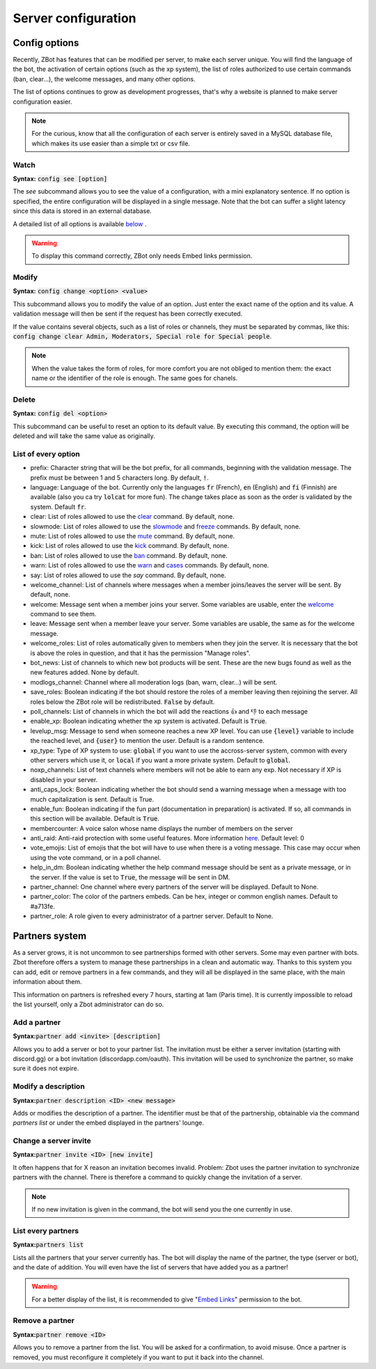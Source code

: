 ====================
Server configuration
====================


--------------
Config options
--------------


Recently, ZBot has features that can be modified per server, to make each server unique. You will find the language of the bot, the activation of certain options (such as the xp system), the list of roles authorized to use certain commands (ban, clear...), the welcome messages, and many other options. 

The list of options continues to grow as development progresses, that's why a website is planned to make server configuration easier.

.. note:: For the curious, know that all the configuration of each server is entirely saved in a MySQL database file, which makes its use easier than a simple txt or csv file.

Watch
-----

**Syntax:** :code:`config see [option]`

The `see` subcommand allows you to see the value of a configuration, with a mini explanatory sentence. If no option is specified, the entire configuration will be displayed in a single message. Note that the bot can suffer a slight latency since this data is stored in an external database.

A detailed list of all options is available `below <#list-of-every-option>`_ .

.. warning:: To display this command correctly, ZBot only needs Embed links permission.


Modify
------

**Syntax:** :code:`config change <option> <value>`

This subcommand allows you to modify the value of an option. Just enter the exact name of the option and its value. A validation message will then be sent if the request has been correctly executed. 

If the value contains several objects, such as a list of roles or channels, they must be separated by commas, like this: :code:`config change clear Admin, Moderators, Special role for Special people`.

.. note:: When the value takes the form of roles, for more comfort you are not obliged to mention them: the exact name or the identifier of the role is enough. The same goes for chanels.



Delete
------

**Syntax:** :code:`config del <option>`

This subcommand can be useful to reset an option to its default value. By executing this command, the option will be deleted and will take the same value as originally.


List of every option
--------------------

* prefix: Character string that will be the bot prefix, for all commands, beginning with the validation message. The prefix must be between 1 and 5 characters long. By default, :code:`!`.
* language: Language of the bot. Currently only the languages :code:`fr` (French), :code:`en` (English) and :code:`fi` (Finnish) are available (also you ca try :code:`lolcat` for more fun). The change takes place as soon as the order is validated by the system. Default :code:`fr`.
* clear: List of roles allowed to use the `clear <moderator.html#clear>`_ command. By default, none.
* slowmode: List of roles allowed to use the `slowmode <moderator.html#slowmode>`_ and `freeze <moderator.html#freeze>`_ commands. By default, none.
* mute: List of roles allowed to use the `mute <moderator.html#mute>`_ command. By default, none.
* kick: List of roles allowed to use the `kick <moderator.html#kick>`_ command. By default, none.
* ban: List of roles allowed to use the `ban <moderator.html#ban>`_ command. By default, none.
* warn: List of roles allowed to use the `warn <moderator.html#warn>`_ and `cases <moderator.html#handling-cases>`_ commands. By default, none.
* say: List of roles allowed to use the `say` command. By default, none.
* welcome_channel: List of channels where messages when a member joins/leaves the server will be sent. By default, none.
* welcome: Message sent when a member joins your server. Some variables are usable, enter the `welcome <infos.html#welcome>`_ command to see them.
* leave: Message sent when a member leave your server. Some variables are usable, the same as for the welcome message.
* welcome_roles: List of roles automatically given to members when they join the server. It is necessary that the bot is above the roles in question, and that it has the permission "Manage roles".
* bot_news: List of channels to which new bot products will be sent. These are the new bugs found as well as the new features added. None by default.
* modlogs_channel: Channel where all moderation logs (ban, warn, clear...) will be sent.
* save_roles: Boolean indicating if the bot should restore the roles of a member leaving then rejoining the server. All roles below the ZBot role will be redistributed. :code:`False` by default.
* poll_channels: List of channels in which the bot will add the reactions 👍 and 👎 to each message
* enable_xp: Boolean indicating whether the xp system is activated. Default is :code:`True`.
* levelup_msg: Message to send when someone reaches a new XP level. You can use :code:`{level}` variable to include the reached level, and :code:`{user}` to mention the user. Default is a random sentence.
* xp_type: Type of XP system to use: :code:`global` if you want to use the accross-server system, common with every other servers which use it, or :code:`local` if you want a more private system. Default to :code:`global`.
* noxp_channels: List of text channels where members will not be able to earn any exp. Not necessary if XP is disabled in your server.
* anti_caps_lock: Boolean indicating whether the bot should send a warning message when a message with too much capitalization is sent. Default is True.
* enable_fun: Boolean indicating if the fun part (documentation in preparation) is activated. If so, all commands in this section will be available. Default is :code:`True`.
* membercounter: A voice salon whose name displays the number of members on the server
* anti_raid: Anti-raid protection with some useful features. More information `here <moderator.html#anti-raid>`_. Default level: 0
* vote_emojis: List of emojis that the bot will have to use when there is a voting message. This case may occur when using the vote command, or in a poll channel.
* help_in_dm: Boolean indicating whether the help command message should be sent as a private message, or in the server. If the value is set to :code:`True`, the message will be sent in DM.
* partner_channel: One channel where every partners of the server will be displayed. Default to None.
* partner_color: The color of the partners embeds. Can be hex, integer or common english names. Default to #a713fe.
* partner_role: A role given to every administrator of a partner server. Default to None.



---------------
Partners system
---------------

As a server grows, it is not uncommon to see partnerships formed with other servers. Some may even partner with bots. Zbot therefore offers a system to manage these partnerships in a clean and automatic way. Thanks to this system you can add, edit or remove partners in a few commands, and they will all be displayed in the same place, with the main information about them.

This information on partners is refreshed every 7 hours, starting at 1am (Paris time). It is currently impossible to reload the list yourself, only a Zbot administrator can do so.


Add a partner
-------------

**Syntax:**:code:`partner add <invite> [description]`

Allows you to add a server or bot to your partner list. The invitation must be either a server invitation (starting with discord.gg) or a bot invitation (discordapp.com/oauth). This invitation will be used to synchronize the partner, so make sure it does not expire.


Modify a description
--------------------

**Syntax:**:code:`partner description <ID> <new message>`

Adds or modifies the description of a partner. The identifier must be that of the partnership, obtainable via the command `partners list` or under the embed displayed in the partners' lounge.


Change a server invite
----------------------

**Syntax:**:code:`partner invite <ID> [new invite]`

It often happens that for X reason an invitation becomes invalid. Problem: Zbot uses the partner invitation to synchronize partners with the channel. There is therefore a command to quickly change the invitation of a server. 

.. note:: If no new invitation is given in the command, the bot will send you the one currently in use.


List every partners
-------------------

**Syntax:**:code:`partners list`

Lists all the partners that your server currently has. The bot will display the name of the partner, the type (server or bot), and the date of addition. You will even have the list of servers that have added you as a partner!

.. warning:: For a better display of the list, it is recommended to give "`Embed Links <perms.html#embed-links>`_" permission to the bot.

Remove a partner
-----------------

**Syntax:**:code:`partner remove <ID>`

Allows you to remove a partner from the list. You will be asked for a confirmation, to avoid misuse. Once a partner is removed, you must reconfigure it completely if you want to put it back into the channel.